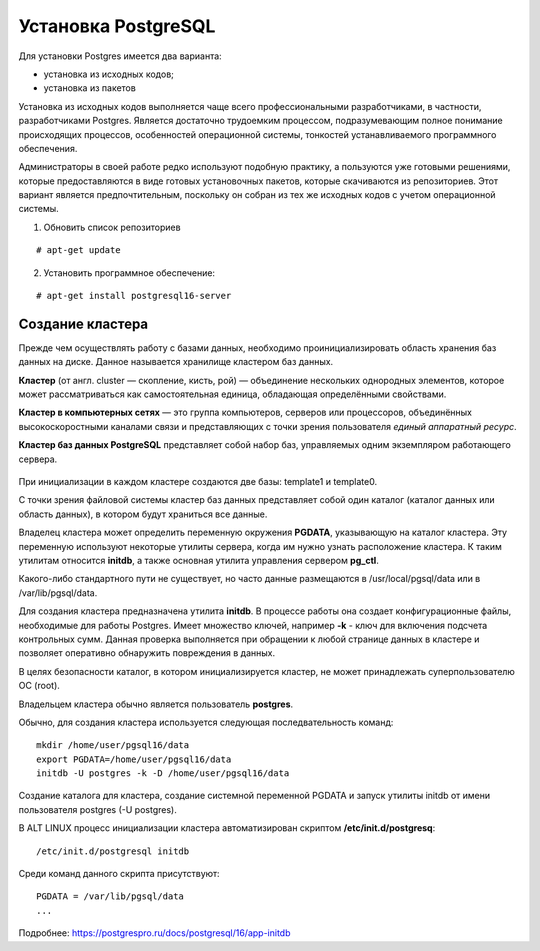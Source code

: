 Установка PostgreSQL
#####################

Для установки Postgres имеется два варианта:

- установка из исходных кодов;
- установка из пакетов

Установка из исходных кодов выполняется чаще всего профессиональными разработчиками, в частности, разработчиками Postgres.
Является достаточно трудоемким процессом, подразумевающим полное понимание происходящих процессов, особенностей операционной системы,
тонкостей устанавливаемого программного обеспечения.

Администраторы в своей работе редко используют подобную практику, а пользуются уже готовыми решениями,
которые предоставляются в виде готовых установочных пакетов, которые скачиваются из репозиториев.
Этот вариант является предпочтительным, поскольку он собран из тех же исходных кодов с учетом операционной системы.

1) Обновить список репозиториев

::

    # apt-get update
	
2) Установить программное обеспечение:

::

	# apt-get install postgresql16-server
	
Создание кластера
*****************

Прежде чем осуществлять работу с базами данных, необходимо проинициализировать область хранения баз данных на диске. 
Данное называется хранилище кластером баз данных. 

**Кластер** (от англ. cluster — скопление, кисть, рой) — объединение нескольких однородных элементов, 
которое может рассматриваться как самостоятельная единица, обладающая определёнными свойствами. 

**Кластер в компьютерных сетях** — это группа компьютеров, серверов или процессоров, 
объединённых высокоскоростными каналами связи и представляющих с точки зрения пользователя *единый аппаратный ресурс*.

**Кластер баз данных PostgreSQL** представляет собой набор баз, управляемых одним экземпляром работающего сервера.

.. figure:: img/02_cluster.png
       :scale: 100 %
       :align: center
       :alt: asda

При инициализации в каждом кластере создаются две базы: template1 и template0. 

С точки зрения файловой системы кластер баз данных представляет собой один каталог (каталог данных или область данных), 
в котором будут храниться все данные. 

Владелец кластера может определить переменную окружения **PGDATA**, указывающую на каталог кластера. 
Эту переменную используют некоторые утилиты сервера, когда им нужно узнать расположение кластера. 
К таким утилитам относится **initdb**, а также основная утилита управления сервером **pg_ctl**.

Какого-либо стандартного пути не существует, но часто данные размещаются в /usr/local/pgsql/data или в /var/lib/pgsql/data. 

Для создания кластера предназначена утилита **initdb**.
В процессе работы она создает конфигурационные файлы, необходимые для работы Postgres. 
Имеет множество ключей, например **-k** - ключ для включения подсчета контрольных сумм.
Данная проверка выполняется при обращении к любой странице данных в кластере и 
позволяет оперативно обнаружить повреждения в данных.

В целях безопасности каталог, в котором инициализируется кластер, 
не может принадлежать суперпользователю ОС (root). 

Владельцем кластера обычно является пользователь **postgres**.

Обычно, для создания кластера используется следующая последвательность команд:

::

	mkdir /home/user/pgsql16/data
	export PGDATA=/home/user/pgsql16/data
	initdb -U postgres -k -D /home/user/pgsql16/data

Создание каталога для кластера, создание системной переменной PGDATA и запуск утилиты initdb от имени 
пользователя postgres (-U postgres).

В ALT LINUX процесс инициализации кластера автоматизирован скриптом **/etc/init.d/postgresq**:

::

	/etc/init.d/postgresql initdb

Среди команд данного скрипта присутствуют:

::

	PGDATA = /var/lib/pgsql/data
	...
	
.. figure:: img/02_initdb.png
       :scale: 100 %
       :align: center
       :alt: asda


Подробнее: https://postgrespro.ru/docs/postgresql/16/app-initdb

.. tabularcolumns:: |p{3cm}|p{10cm}|

.. csv-table:: Lorem Ipsum
	:file: _files/tables.csv
	:header-rows: 1
	:class: longtable
	:widths: 1 1
